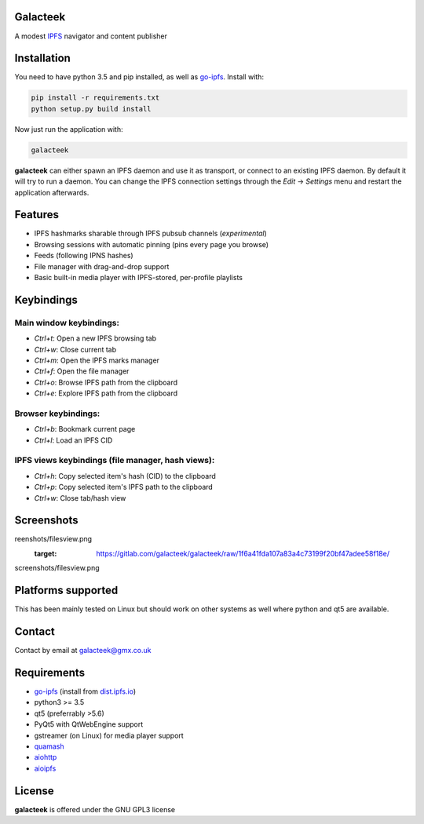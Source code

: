 Galacteek
=========

A modest IPFS_ navigator and content publisher

Installation
============

You need to have python 3.5 and pip installed, as well as go-ipfs_. Install with:

.. code-block:: shell

    pip install -r requirements.txt
    python setup.py build install

Now just run the application with:

.. code-block:: shell

    galacteek

**galacteek** can either spawn an IPFS daemon and use it as transport, or
connect to an existing IPFS daemon. By default it will try to run a daemon. You
can change the IPFS connection settings through the *Edit* -> *Settings* menu
and restart the application afterwards.

Features
========

- IPFS hashmarks sharable through IPFS pubsub channels (*experimental*)
- Browsing sessions with automatic pinning (pins every page you browse)
- Feeds (following IPNS hashes)
- File manager with drag-and-drop support
- Basic built-in media player with IPFS-stored, per-profile playlists

Keybindings
===========

Main window keybindings:
------------------------

- *Ctrl+t*: Open a new IPFS browsing tab
- *Ctrl+w*: Close current tab
- *Ctrl+m*: Open the IPFS marks manager
- *Ctrl+f*: Open the file manager
- *Ctrl+o*: Browse IPFS path from the clipboard
- *Ctrl+e*: Explore IPFS path from the clipboard

Browser keybindings:
--------------------

- *Ctrl+b*: Bookmark current page
- *Ctrl+l*: Load an IPFS CID

IPFS views keybindings (file manager, hash views):
--------------------------------------------------

- *Ctrl+h*: Copy selected item's hash (CID) to the clipboard
- *Ctrl+p*: Copy selected item's IPFS path to the clipboard
- *Ctrl+w*: Close tab/hash view

Screenshots
===========

.. image:: https://gitlab.com/galacteek/galacteek/raw/1f6a41fda107a83a4c73199f20bf47adee58f18e/sc
reenshots/filesview.png
    :target: https://gitlab.com/galacteek/galacteek/raw/1f6a41fda107a83a4c73199f20bf47adee58f18e/
screenshots/filesview.png

Platforms supported
===================

This has been mainly tested on Linux but should work on other systems
as well where python and qt5 are available.

Contact
=======

Contact by email at galacteek@gmx.co.uk

Requirements
============

- go-ipfs_ (install from dist.ipfs.io_)
- python3 >= 3.5
- qt5 (preferrably >5.6)
- PyQt5 with QtWebEngine support
- gstreamer (on Linux) for media player support
- quamash_
- aiohttp_
- aioipfs_

.. _aiohttp: https://pypi.python.org/pypi/aiohttp
.. _aioipfs: https://gitlab.com/cipres/aioipfs
.. _quamash: https://github.com/harvimt/quamash
.. _go-ipfs: https://github.com/ipfs/go-ipfs
.. _dist.ipfs.io: https://dist.ipfs.io
.. _IPFS: https://ipfs.io

License
=======

**galacteek** is offered under the GNU GPL3 license
